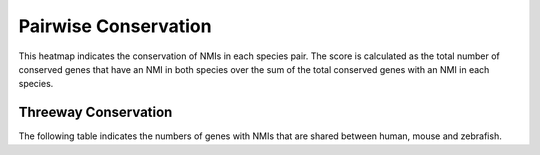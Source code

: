 =======================
Pairwise Conservation
=======================

This heatmap indicates the conservation of NMIs in each species pair. 
The score is calculated as the total number of conserved genes that have an NMI in both species
over the sum of the total conserved genes with an NMI in each species.

.. report:: orthology.pairwiseHeatmap
   :render: matrixNP-plot
   :zrange: 0,1

   Pairwise conservation of NMIs

.. report:: orthology.pairwiseTable
   :render: table

   Pairwise conservation of NMIs

Threeway Conservation
======================

The following table indicates the numbers of genes with NMIs that are shared between human, mouse and zebrafish.

.. report:: orthology.threewayVenn
   :render: table

   Threeway conservation of NMIs (human, mouse, zebrafish)

